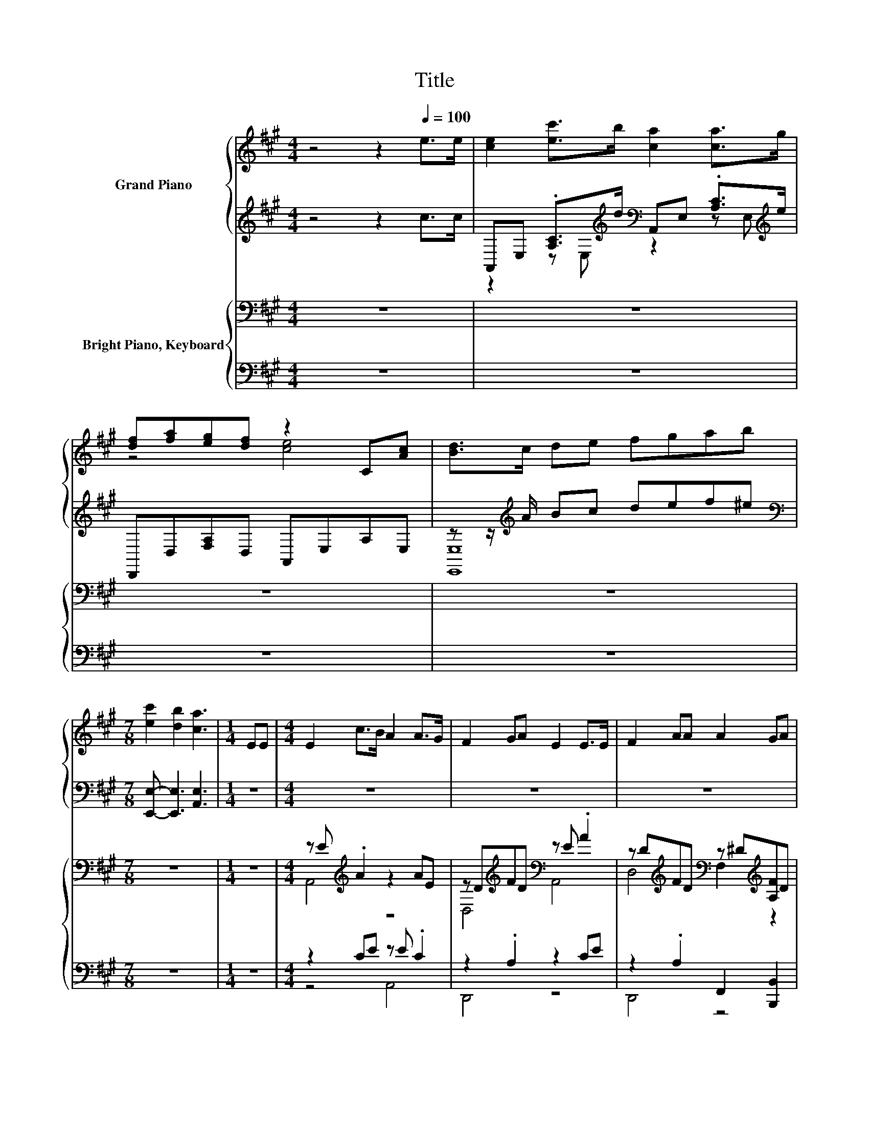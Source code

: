 X:1
T:Title
%%score { ( 1 4 5 ) | ( 2 3 6 ) } { ( 7 9 11 ) | ( 8 10 12 13 ) }
L:1/8
M:4/4
K:A
V:1 treble nm="Grand Piano"
V:4 treble 
V:5 treble 
V:2 treble 
V:3 treble 
V:6 treble 
V:7 bass nm="Bright Piano, Keyboard"
V:9 bass 
V:11 bass 
V:8 bass 
V:10 bass 
V:12 bass 
V:13 bass 
V:1
 z4 z2[Q:1/4=100] e>e | [ce]2 [ec']>b [ca]2 [ca]>g | [df][fa][eg][df] z2 C[Ac] | [Bd]>c de fgab | %4
[M:7/8] [ec']2 [db]2 [ca]3 |[M:1/4] EE |[M:4/4] E2 c>B A2 A>G | F2 GA E2 E>E | F2 AA A2 GA | %9
 B6 EE | E2 c>B A2 A>G | F2 GA E2 E>E | F2 A>B c2 BB |[M:3/4] A6 | %14
[M:11/32] (5:4:6c-c3/8-[=Gc]-[Gc]3/8 [Gc]/-[Gc]3/16 | %15
[M:4/4] (5:4:5[Fd]2 [Fd]/ [DF]/-[DF]3/2[FA]/ d3- d/4 z/4 z/ | c2- c/4 z/4 z/ z z4 | %17
 (9:8:8[EB]2 [EG]2 [FA]/ [GB]/-[GB]3/2[Ac]/-[Ac]3/2[A^d]/ |[M:9/8] z3 z B2- B-B/4 z/4 z/ z | %19
[M:4/4] (9:8:8[CE]2 [Ec]2 [DB]/ [CA]/-[CA]3/2[CA]/-[CA]3/2[EG]/ | %20
 (5:4:4[DF]2- [DF]/ [A,EG][A,FA]3/2 z2 (3:2:2[CE]2 [CE] | %21
 (9:8:8[DF]2 [EA]2 [FB]/ c/-c3/2c/-c3/2B/ |[M:3/4] [CA]6 |[M:11/32] c/4-c/4-c/4-c/4-c/4-c/-<c/ z/ | %24
[M:4/4] [Fd]>[Fd] [DF]>[FA] [Fd]3 [Fd] | [Ec]2 [CE]>[CA] [Ec]3 [Ec] | %26
 [EB]2 [EG]>[FA] [GB]2 [Ac]>[A^d] |[M:9/8] e6- e z z |[M:4/4] [CE]2 [Ec]>[DB] [CA]2 [CA]>[EG] | %29
 [DF]2 [A,EG][A,FA] [CE]2 [CE]>[CE] | [DF]2 [EA]>[FB] c2 c>B |[M:3/4] [CA]6 |] %32
V:2
 z4 z2 c>c | A,,E, .[A,C]>[K:treble]d[K:bass] A,,E, .[A,C]>[K:treble]e | D,,D,[F,A,]D, A,,E,A,E, | %3
 z z/[K:treble] A/ Bc def^e |[M:7/8][K:bass] [E,,E,]- [E,,E,]3 [A,,E,]3 |[M:1/4] z2 |[M:4/4] z8 | %7
 z8 | z8 | z8 | z8 | z8 | z8 |[M:3/4] z6 | %14
[M:11/32] [A,,A,]/4-[A,,A,]/4-[A,,A,]/4-[A,,A,]/4-[A,,A,]/-<[A,,A,]/[A,,A,]3/4 | %15
[M:4/4] (5:4:5[D,A,]2 [D,A,]/ [D,A,]/-[D,A,]3/2[D,A,]/ A,3- A,/4 z/4 z/ | A,2- A,/4 z/4 z/ z z4 | %17
 (9:8:8[B,,G,]2 [B,,B,]2 [B,,B,]/ [B,,B,]/-[B,,B,]3/2[B,,B,]/-[B,,B,]3/2[B,,B,]/ | %18
[M:9/8] z3 z D2- D-D/4 z/4 z/ z | %19
[M:4/4] (9:8:8[A,,A,]2 [A,,A,]2 [A,,A,]/ [A,,A,]/-[A,,A,]3/2[A,,A,]/-[A,,A,]3/2[A,,A,]/ | %20
 z4 [A,,A,]2- [A,,A,]/4 z/4 z/ z | %21
 (9:8:8[D,A,]2 [C,A,]2 [D,A,]/ [E,A,E]/-[E,A,E]3/2[E,G,E]/-[E,G,E]3/2[E,G,D]/ |[M:3/4] [A,,A,]6 | %23
[M:11/32] [A,,A,]/4-[A,,A,]/4-[A,,A,]/4-[A,,A,]/4-[A,,A,]/-<[A,,A,]/[A,,A,]3/4 | %24
[M:4/4] [D,A,]>[D,A,] [D,A,]>[D,A,] [D,A,]3 [D,A,] | [A,,A,]2 [A,,A,]>[A,,A,] [A,,A,]3 [A,,A,] | %26
 [B,,G,]2 [B,,B,]>[B,,B,] [B,,B,]2 [B,,B,]>[B,,B,] |[M:9/8] B,^A,B, C D2- D[E,G,]>[E,G,D] | %28
[M:4/4] [A,,A,]2 [A,,A,]>[A,,A,] [A,,A,]2 [A,,A,]>[A,,A,] | %29
 [D,A,]2 [D,,D,][D,,D,] [A,,A,]2 [A,,A,]>[A,,A,] | [D,A,]2 [C,A,]>[D,A,] [E,A,E]2 [E,G,E]>[E,G,D] | %31
[M:3/4] [A,,A,]6 |] %32
V:3
 x8 | z2 z E,[K:treble][K:bass] z2 z E,[K:treble] | x8 | [E,,E,]8[K:treble] |[M:7/8][K:bass] x7 | %5
[M:1/4] x2 |[M:4/4] x8 | x8 | x8 | x8 | x8 | x8 | x8 |[M:3/4] x6 |[M:11/32] x11/4 | %15
[M:4/4] z4 (3:2:2D,4 [D,A,]2 | (7:8:6A,,3/2[A,,A,]3/2.[A,,A,]/ [A,,A,]/- [A,,A,]2 [A,,A,] | %17
 x481/60 |[M:9/8] z3 C-C/4 z/4 z/ z z3 |[M:4/4] x481/60 | %20
 (5:4:4[D,A,]2- [D,A,]/ [D,,D,][D,,D,]3/2 z2 (3:2:2[A,,A,]2 [A,,A,] | x481/60 |[M:3/4] x6 | %23
[M:11/32] x11/4 |[M:4/4] x8 | x8 | x8 |[M:9/8] E,6- E, z z |[M:4/4] x8 | x8 | x8 |[M:3/4] x6 |] %32
V:4
 x8 | x8 | z4 [ce]4 | x8 |[M:7/8] x7 |[M:1/4] x2 |[M:4/4] x8 | x8 | x8 | x8 | x8 | x8 | x8 | %13
[M:3/4] x6 |[M:11/32] E/-<E/ z/4 z/4 z/4 z/4 z/4 z/ |[M:4/4] z4 (3:2:2F4 [Fd]2 | %16
 (7:8:6E3/2[CE]3/2.[CA]/ [Ec]/- [Ec]2 [Ec] | x481/60 |[M:9/8] z3 A-A/4 z/4 z/ z z3 | %19
[M:4/4] x481/60 | z4 [CE]2- [CE]/4 z/4 z/ z | x481/60 |[M:3/4] x6 | %23
[M:11/32] (5:4:6E-E3/8=G-G3/8 [Gc]/-[Gc]3/16 |[M:4/4] x8 | x8 | x8 |[M:9/8] G=G^G A B2- BE>E | %28
[M:4/4] x8 | x8 | x8 |[M:3/4] x6 |] %32
V:5
 x8 | x8 | x8 | x8 |[M:7/8] x7 |[M:1/4] x2 |[M:4/4] x8 | x8 | x8 | x8 | x8 | x8 | x8 |[M:3/4] x6 | %14
[M:11/32] x11/4 |[M:4/4] x8 | x8 | x481/60 | %18
[M:9/8] (4:3:5[Ge-][=Ge]-[Ge-]/[^Ge]/-[Ge-] e3- e-[E-e]/<E/-E/E/ |[M:4/4] x481/60 | x8 | x481/60 | %22
[M:3/4] x6 |[M:11/32] x11/4 |[M:4/4] x8 | x8 | x8 |[M:9/8] x9 |[M:4/4] x8 | x8 | x8 |[M:3/4] x6 |] %32
V:6
 x8 | x7/2[K:treble] x/[K:bass] x7/2[K:treble] x/ | x8 | x3/2[K:treble] x13/2 |[M:7/8][K:bass] x7 | %5
[M:1/4] x2 |[M:4/4] x8 | x8 | x8 | x8 | x8 | x8 | x8 |[M:3/4] x6 |[M:11/32] x11/4 |[M:4/4] x8 | %16
 x8 | x481/60 |[M:9/8] (4:3:5[E,-B,][E,^A,]-[E,-A,]/[E,B,]/-[E,-B,] E,3- E,[E,G,]>[E,G,D] | %19
[M:4/4] x481/60 | x8 | x481/60 |[M:3/4] x6 |[M:11/32] x11/4 |[M:4/4] x8 | x8 | x8 |[M:9/8] x9 | %28
[M:4/4] x8 | x8 | x8 |[M:3/4] x6 |] %32
V:7
 z8 | z8 | z8 | z8 |[M:7/8] z7 |[M:1/4] z2 |[M:4/4] z E[K:treble] .A2 z2 AE | %7
 z D[K:treble]FD[K:bass] z E .A2 | z D[K:treble]FD[K:bass] z ^D[K:treble][A,F]D | %9
 z [B,E][B,E][B,E] [G,B,DE][G,B,DE][G,B,DE][G,B,DE] | z2[K:treble] AE[K:bass] z E .A2 | %11
 z D[K:treble]FD[K:bass] z E .A2 | z D[K:treble]^ED[K:bass] z A z G |[M:3/4] z[K:treble] A Ec A2 | %14
[M:11/32] [E=Gc]/4-[EGc]/4-[EGc]/4-[EGc]/4-[EGc]/-<[EGc]/[EGc]3/4 | %15
[M:4/4] (3:2:2[FAd]2 z (3:2:2[FAd]2 z (7:8:5[FAd]3/4F/4-F3/4 A3/4d | %16
 (3:2:2[EAc]2 z (3:2:2[EAc]2 z (7:8:5[EAc]3/4E/4-E3/4 A3/4c | %17
 (9:8:8[B,-EGB]2 [B,-G]2 [B,A]/ [GB]/-[GB]3/2[Ac]/-[Ac]3/2[A^d]/ |[M:9/8] z3 z d2- d-d/4 z/4 z/ z | %19
[M:4/4] (9:8:8[CE]2 [Ec]2 B/ [CA]/-[CA]3/2[CA]/-[CA]3/2G/ | %20
 (5:4:4[DF]2- [DF]/ [EG][FA]3/2 z2 (3:2:2[CE]2 [CE] | %21
 (9:8:8[DF]2 [EA]2 [FAB]/ [EAc]/-[EAc]3/2[EGc]/-[EGc]3/2[DGB]/ |[M:3/4] z6 | %23
[M:11/32] [E=Gc]/4-[EGc]/4-[EGc]/4-[EGc]/4-[EGc]/-<[EGc]/[EGc]3/4 | %24
[M:4/4] .[FAd]2 .[FAd]2 [FAd]FAd | .[EAc]2 .[EAc]2 [EAc]EAc | [EGB]2 G>A [GB]2 [Ac]>[A^d] | %27
[M:9/8] .[GB]3 z3 z3 |[M:4/4] [CE]2 [Ec]>B [CA]2 [CA]>G | [DF]2 [EG][FA] [CE]2 [CE]>[CE] | %30
 [DF]2 [EA]>[FAB] [EAc]2 [EGc]>[DGB] |[M:3/4] [CA]6 |] %32
V:8
 z8 | z8 | z8 | z8 |[M:7/8] z7 |[M:1/4] z2 |[M:4/4] z2 CE z E .C2 | z2 .A,2 z2 CE | %8
 z2 .A,2 F,,2 [B,,,B,,]2 | z G,G,G, E,,G,,B,,E, | z E .C2 z2 CE | z2 .A,2 z2 CE | %12
 z2 .A,2 z [CE] z [DE] |[M:3/4] z [CE] CE [A,C]2 | %14
[M:11/32] E,/4-E,/4-E,/4-E,/4-E,/4-E,/4-E,/-<E,/ z/4 | %15
[M:4/4] (3:2:2[D,,D,]2 z (3:2:2[D,,D,]2 z (7:8:6z/ z/4 D/4-[K:treble]D3/4 F3/4F | %16
 (3:2:2[A,,A,]2 z (3:2:2[A,,A,]2 z (7:8:6z/ z/4 C/4-C3/4 C3/4E | %17
 (7:8:5B,,3/2-[B,,-E]3/2[B,,F]/ [B,,-E,B,-]3/2 [B,,F,B,]2 | %18
[M:9/8][K:treble] z3 z B2- B-B/4 z/4 z/ z | %19
[M:4/4][K:bass] (9:8:10A,,-[A,,-E,][A,,-A,]3/2[A,,-E,]/[A,,D]/ A,,-[A,,-E,][A,,-A,]3/2[A,,-E,]/[A,,E]/ | %20
 (9:8:8D,,-[D,,-A,,][D,,-D,]3/2[D,,A,,] A,,-[A,,-E,][A,,-A,]3/2[A,,E,] | D,2- D,/4 z/4 z/ z z4 | %22
[M:3/4] [A,,E,]6 |[M:11/32] E,/4-E,/4-E,/4-E,/4-E,/-<E,/-[A,,-D,-E,A,-]/4[A,,D,A,]/ | %24
[M:4/4] .[D,,D,]2 .[D,,D,]2 z[K:treble] DFF | .[A,,A,]2 .[A,,A,]2 z CCE | %26
 z2[K:treble] E>F[K:bass] [B,,B,]2- [B,,F,B,]2 |[M:9/8][K:treble] z =G^G ^A B2- B[K:bass] E,2 | %28
[M:4/4] z E, .A,>D z E, .A,>E | z A,,D,A,, z E,A,E, | [D,,D,]2 [C,,C,]>[D,,D,] [E,,E,]2 [E,,E,]2 | %31
[M:3/4] [A,,E,]6 |] %32
V:9
 x8 | x8 | x8 | x8 |[M:7/8] x7 |[M:1/4] x2 |[M:4/4] A,,4[K:treble] z4 | %7
 D,4[K:treble][K:bass] A,,4 | D,4[K:treble][K:bass] F,2[K:treble] z2 | E,4 z4 | %10
 z4[K:treble][K:bass] A,,4 | D,4[K:treble][K:bass] A,,4 | D,4[K:treble][K:bass] E,2 E,2 | %13
[M:3/4] A,,6[K:treble] |[M:11/32] x11/4 |[M:4/4] x8 | x8 | x8 |[M:9/8] z3 c-c/4 z/4 z/ z z3 | %19
[M:4/4] x8 | z4 [CE]2- [CE]/4 z/4 z/ z | x8 |[M:3/4] [CA]6- | %23
[M:11/32] [CA]/4 z/4 z/4 z/4 z/4 z/4 z/4 z/4 z/4 z/ |[M:4/4] x8 | x8 | B,4 z4 | %27
[M:9/8] e-[^Ae-][Be-] [ce-] [de]2- [de] [G,DE]2 |[M:4/4] x8 | x8 | x8 |[M:3/4] x6 |] %32
V:10
 x8 | x8 | x8 | x8 |[M:7/8] x7 |[M:1/4] x2 |[M:4/4] z4 A,,4 | D,,4 z4 | D,,4 z4 | E,,4 z4 | %10
 A,,4 z4 | D,,4 z4 | D,,4 E,,2 E,,2 |[M:3/4] z2 E,2 z2 | %14
[M:11/32] [A,,A,]/4-[A,,A,]/4-[A,,A,]/4-[A,,A,]/4-[A,,A,]/-<[A,,A,]/[A,,D,A,]3/4 | %15
[M:4/4] z4 [D,,D,]4[K:treble] | z4 [B,,A,]4 | x8 |[M:9/8][K:treble] z3 ^A-A/4 z/4 z/ z z3 | %19
[M:4/4][K:bass] x8 | x8 | (7:8:5D,,3/2[C,,C,]3/2.[D,,D,]/ [E,,E,]3/2 [E,,E,]2 |[M:3/4] x6 | %23
[M:11/32] [A,,A,]/4-[A,,A,]/4-[A,,A,]/4-[A,,A,]/4-[A,,A,]/-<[A,,A,]/ z/4 z/ | %24
[M:4/4] z4 [D,,D,]4[K:treble] | z4 [B,,A,]4 | B,,4[K:treble][K:bass] E,2 z2 | %27
[M:9/8][K:treble] [E,,E,]6- [E,,E,][K:bass] z z |[M:4/4] z2 z E, z2 z E, | D,,4 A,,4 | x8 | %31
[M:3/4] x6 |] %32
V:11
 x8 | x8 | x8 | x8 |[M:7/8] x7 |[M:1/4] x2 |[M:4/4] x2[K:treble] x6 | x2[K:treble] x2[K:bass] x4 | %8
 x2[K:treble] x2[K:bass] x2[K:treble] x2 | x8 | x2[K:treble] x2[K:bass] x4 | %11
 x2[K:treble] x2[K:bass] x4 | x2[K:treble] x2[K:bass] x4 |[M:3/4] x[K:treble] x5 |[M:11/32] x11/4 | %15
[M:4/4] x8 | x8 | x8 | %18
[M:9/8] (4:3:5[GBe-][^Ae]-[Ae-]/[Be]/-[Be-] e3- e-[G,-D-E-e]/<[G,DE]/-[G,DE] |[M:4/4] x8 | x8 | %21
 x8 |[M:3/4] x6 |[M:11/32] x11/4 |[M:4/4] x8 | x8 | x8 |[M:9/8] x9 |[M:4/4] x8 | x8 | x8 | %31
[M:3/4] x6 |] %32
V:12
 x8 | x8 | x8 | x8 |[M:7/8] x7 |[M:1/4] x2 |[M:4/4] x8 | x8 | x8 | x8 | x8 | x8 | x8 |[M:3/4] x6 | %14
[M:11/32] x11/4 |[M:4/4] x73/15[K:treble] x3 | x8 | x8 | %18
[M:9/8][K:treble] (4:3:5E,-[E,=G]-[E,-G]/[E,^G]/-[E,-G] E,3- E, E,2 |[M:4/4][K:bass] x8 | x8 | x8 | %22
[M:3/4] x6 |[M:11/32] x11/4 |[M:4/4] x5[K:treble] x3 | x8 | x2[K:treble] x2[K:bass] x4 | %27
[M:9/8][K:treble] x7[K:bass] x2 |[M:4/4] A,,4 A,,4 | x8 | x8 |[M:3/4] x6 |] %32
V:13
 x8 | x8 | x8 | x8 |[M:7/8] x7 |[M:1/4] x2 |[M:4/4] x8 | x8 | x8 | x8 | x8 | x8 | x8 |[M:3/4] x6 | %14
[M:11/32] x11/4 |[M:4/4] x73/15[K:treble] x3 | x8 | x8 | %18
[M:9/8][K:treble] E,,6- E,,-E,,/4 z/4 z/ z |[M:4/4][K:bass] x8 | x8 | x8 |[M:3/4] x6 | %23
[M:11/32] x11/4 |[M:4/4] x5[K:treble] x3 | x8 | x2[K:treble] x2[K:bass] x4 | %27
[M:9/8][K:treble] x7[K:bass] x2 |[M:4/4] x8 | x8 | x8 |[M:3/4] x6 |] %32

